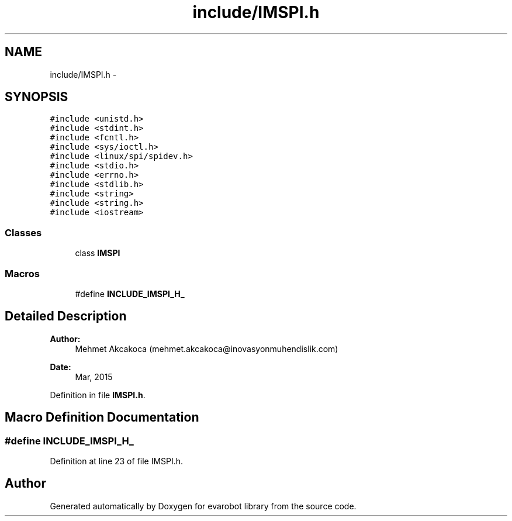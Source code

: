 .TH "include/IMSPI.h" 3 "Thu Jul 9 2015" "evarobot library" \" -*- nroff -*-
.ad l
.nh
.SH NAME
include/IMSPI.h \- 
.SH SYNOPSIS
.br
.PP
\fC#include <unistd\&.h>\fP
.br
\fC#include <stdint\&.h>\fP
.br
\fC#include <fcntl\&.h>\fP
.br
\fC#include <sys/ioctl\&.h>\fP
.br
\fC#include <linux/spi/spidev\&.h>\fP
.br
\fC#include <stdio\&.h>\fP
.br
\fC#include <errno\&.h>\fP
.br
\fC#include <stdlib\&.h>\fP
.br
\fC#include <string>\fP
.br
\fC#include <string\&.h>\fP
.br
\fC#include <iostream>\fP
.br

.SS "Classes"

.in +1c
.ti -1c
.RI "class \fBIMSPI\fP"
.br
.in -1c
.SS "Macros"

.in +1c
.ti -1c
.RI "#define \fBINCLUDE_IMSPI_H_\fP"
.br
.in -1c
.SH "Detailed Description"
.PP 

.PP
\fBAuthor:\fP
.RS 4
Mehmet Akcakoca (mehmet.akcakoca@inovasyonmuhendislik.com) 
.RE
.PP
\fBDate:\fP
.RS 4
Mar, 2015 
.RE
.PP

.PP
Definition in file \fBIMSPI\&.h\fP\&.
.SH "Macro Definition Documentation"
.PP 
.SS "#define INCLUDE_IMSPI_H_"

.PP
Definition at line 23 of file IMSPI\&.h\&.
.SH "Author"
.PP 
Generated automatically by Doxygen for evarobot library from the source code\&.
